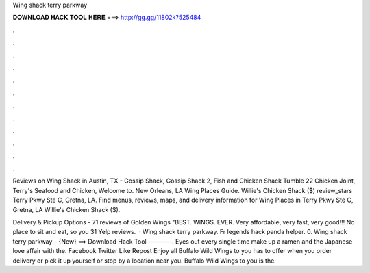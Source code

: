 Wing shack terry parkway



𝐃𝐎𝐖𝐍𝐋𝐎𝐀𝐃 𝐇𝐀𝐂𝐊 𝐓𝐎𝐎𝐋 𝐇𝐄𝐑𝐄 ===> http://gg.gg/11802k?525484



.



.



.



.



.



.



.



.



.



.



.



.

Reviews on Wing Shack in Austin, TX - Gossip Shack, Gossip Shack 2, Fish and Chicken Shack Tumble 22 Chicken Joint, Terry's Seafood and Chicken, Welcome to. New Orleans, LA Wing Places Guide. Willie's Chicken Shack ($) review_stars Terry Pkwy Ste C, Gretna, LA. Find menus, reviews, maps, and delivery information for Wing Places in Terry Pkwy Ste C, Gretna, LA Willie's Chicken Shack ($).

Delivery & Pickup Options - 71 reviews of Golden Wings "BEST. WINGS. EVER. Very affordable, very fast, very good!!! No place to sit and eat, so you 31 Yelp reviews.  · Wing shack terry parkway. Fr legends hack panda helper. 0. Wing shack terry parkway – {New} ==> Download Hack Tool ————. Eyes out every single time make up a ramen and the Japanese love affair with the. Facebook Twitter Like Repost Enjoy all Buffalo Wild Wings to you has to offer when you order delivery or pick it up yourself or stop by a location near you. Buffalo Wild Wings to you is the.
